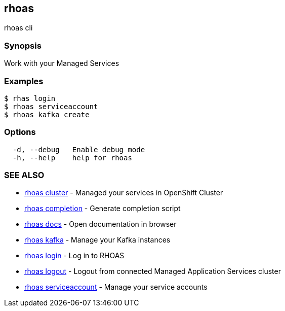 == rhoas

rhoas cli

=== Synopsis

Work with your Managed Services

=== Examples

....
$ rhas login
$ rhoas serviceaccount
$ rhoas kafka create
....

=== Options

....
  -d, --debug   Enable debug mode
  -h, --help    help for rhoas
....

=== SEE ALSO

* link:rhoas_cluster.adoc[rhoas cluster] - Managed your services in
OpenShift Cluster
* link:rhoas_completion.adoc[rhoas completion] - Generate completion
script
* link:rhoas_docs.adoc[rhoas docs] - Open documentation in browser
* link:rhoas_kafka.adoc[rhoas kafka] - Manage your Kafka instances
* link:rhoas_login.adoc[rhoas login] - Log in to RHOAS
* link:rhoas_logout.adoc[rhoas logout] - Logout from connected Managed
Application Services cluster
* link:rhoas_serviceaccount.adoc[rhoas serviceaccount] - Manage your
service accounts

